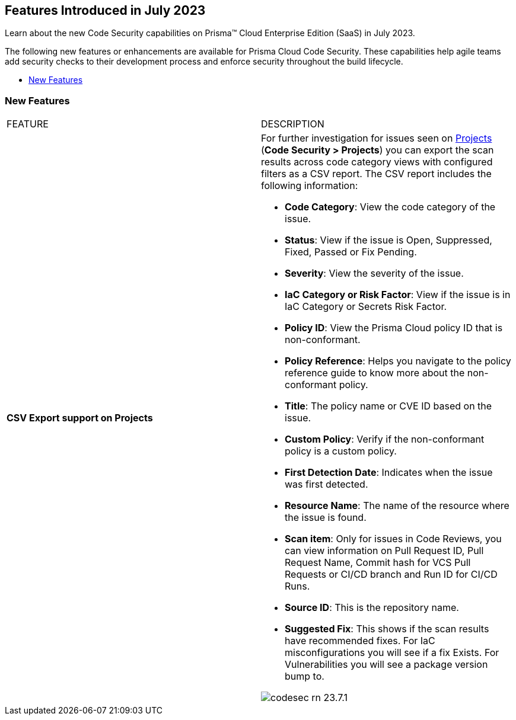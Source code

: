 == Features Introduced in July 2023

Learn about the new Code Security capabilities on Prisma™ Cloud Enterprise Edition (SaaS) in July 2023.

The following new features or enhancements are available for Prisma Cloud Code Security. These capabilities help agile teams add security checks to their development process and enforce security throughout the build lifecycle.

* <<new-features>>


[#new-features]
=== New Features

[cols="50%a,50%a"]
|===
|FEATURE
|DESCRIPTION

|*CSV Export support on Projects*
|For further investigation for issues seen on https://docs.paloaltonetworks.com/prisma/prisma-cloud/prisma-cloud-admin-code-security/scan-monitor/monitor-fix-issues-in-scan[Projects] (*Code Security > Projects*) you can export the scan results across code category views with configured filters as a CSV report. The CSV report includes the following information:

* *Code Category*: View the code category of the issue.
* *Status*: View if the issue is Open, Suppressed, Fixed, Passed or Fix Pending.
* *Severity*: View the severity of the issue.
* *IaC Category or Risk Factor*: View if the issue is  in IaC Category or Secrets Risk Factor.
* *Policy ID*: View the Prisma Cloud policy ID that is non-conformant.
* *Policy Reference*: Helps you navigate to the policy reference guide to know more about the non-conformant policy.
* *Title*: The policy name or CVE ID based on the issue.
* *Custom Policy*: Verify if the non-conformant policy is a custom policy.
* *First Detection Date*: Indicates when the issue was first detected.
* *Resource Name*: The name of the resource where the issue is found.
* *Scan item*: Only for issues in Code Reviews, you can view  information on Pull Request ID, Pull Request Name, Commit hash for VCS Pull Requests or CI/CD branch and Run ID for CI/CD Runs.
* *Source ID*: This is the repository name.
* *Suggested Fix*: This shows if the scan results have recommended fixes. For IaC misconfigurations you will see if a fix Exists. For Vulnerabilities you will see a package version bump to.


image::codesec-rn-23.7.1.png[scale=40]

|===
